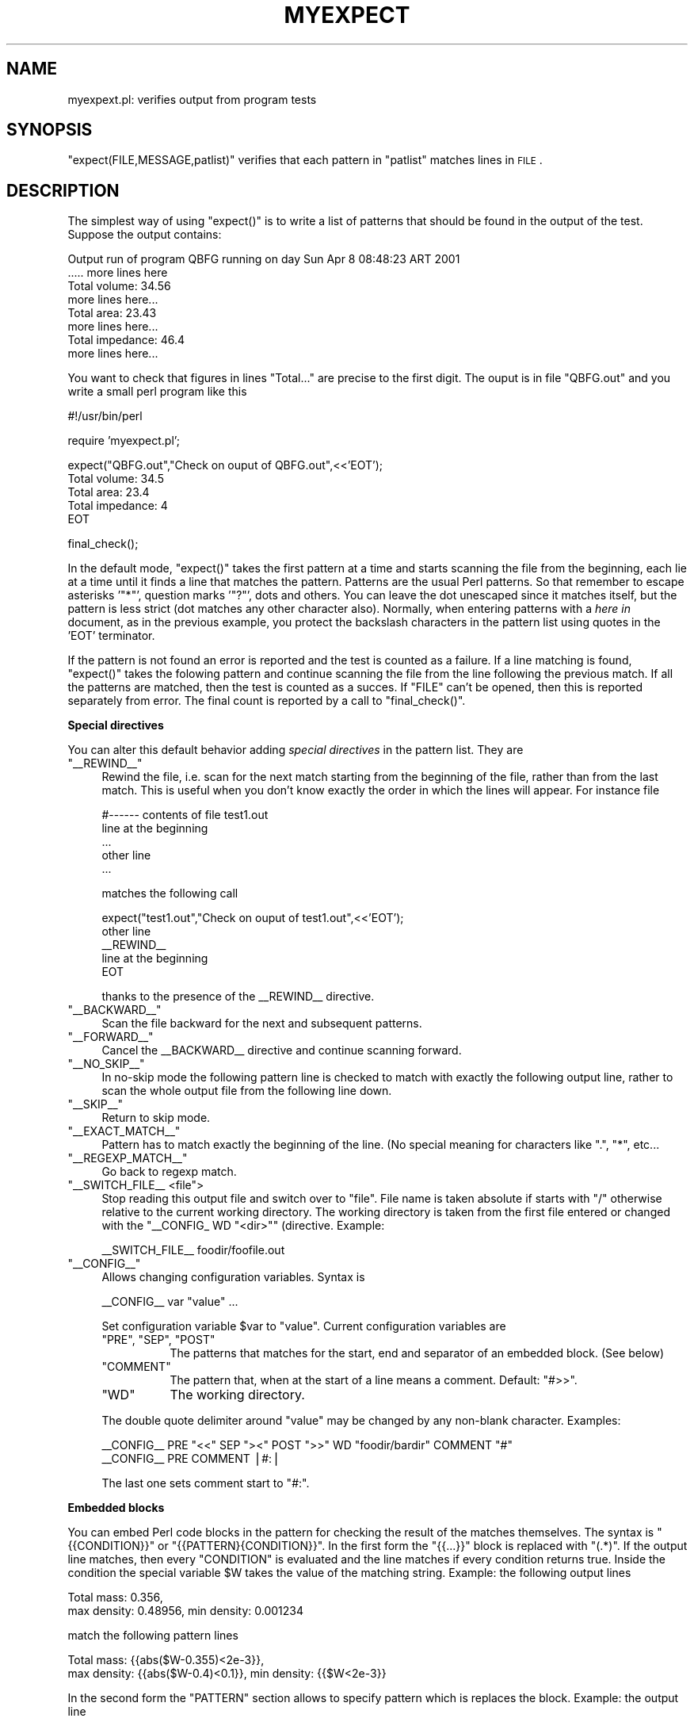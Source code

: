 .\" Automatically generated by Pod::Man v1.34, Pod::Parser v1.13
.\"
.\" Standard preamble:
.\" ========================================================================
.de Sh \" Subsection heading
.br
.if t .Sp
.ne 5
.PP
\fB\\$1\fR
.PP
..
.de Sp \" Vertical space (when we can't use .PP)
.if t .sp .5v
.if n .sp
..
.de Vb \" Begin verbatim text
.ft CW
.nf
.ne \\$1
..
.de Ve \" End verbatim text
.ft R
.fi
..
.\" Set up some character translations and predefined strings.  \*(-- will
.\" give an unbreakable dash, \*(PI will give pi, \*(L" will give a left
.\" double quote, and \*(R" will give a right double quote.  | will give a
.\" real vertical bar.  \*(C+ will give a nicer C++.  Capital omega is used to
.\" do unbreakable dashes and therefore won't be available.  \*(C` and \*(C'
.\" expand to `' in nroff, nothing in troff, for use with C<>.
.tr \(*W-|\(bv\*(Tr
.ds C+ C\v'-.1v'\h'-1p'\s-2+\h'-1p'+\s0\v'.1v'\h'-1p'
.ie n \{\
.    ds -- \(*W-
.    ds PI pi
.    if (\n(.H=4u)&(1m=24u) .ds -- \(*W\h'-12u'\(*W\h'-12u'-\" diablo 10 pitch
.    if (\n(.H=4u)&(1m=20u) .ds -- \(*W\h'-12u'\(*W\h'-8u'-\"  diablo 12 pitch
.    ds L" ""
.    ds R" ""
.    ds C` ""
.    ds C' ""
'br\}
.el\{\
.    ds -- \|\(em\|
.    ds PI \(*p
.    ds L" ``
.    ds R" ''
'br\}
.\"
.\" If the F register is turned on, we'll generate index entries on stderr for
.\" titles (.TH), headers (.SH), subsections (.Sh), items (.Ip), and index
.\" entries marked with X<> in POD.  Of course, you'll have to process the
.\" output yourself in some meaningful fashion.
.if \nF \{\
.    de IX
.    tm Index:\\$1\t\\n%\t"\\$2"
..
.    nr % 0
.    rr F
.\}
.\"
.\" For nroff, turn off justification.  Always turn off hyphenation; it makes
.\" way too many mistakes in technical documents.
.hy 0
.if n .na
.\"
.\" Accent mark definitions (@(#)ms.acc 1.5 88/02/08 SMI; from UCB 4.2).
.\" Fear.  Run.  Save yourself.  No user-serviceable parts.
.    \" fudge factors for nroff and troff
.if n \{\
.    ds #H 0
.    ds #V .8m
.    ds #F .3m
.    ds #[ \f1
.    ds #] \fP
.\}
.if t \{\
.    ds #H ((1u-(\\\\n(.fu%2u))*.13m)
.    ds #V .6m
.    ds #F 0
.    ds #[ \&
.    ds #] \&
.\}
.    \" simple accents for nroff and troff
.if n \{\
.    ds ' \&
.    ds ` \&
.    ds ^ \&
.    ds , \&
.    ds ~ ~
.    ds /
.\}
.if t \{\
.    ds ' \\k:\h'-(\\n(.wu*8/10-\*(#H)'\'\h"|\\n:u"
.    ds ` \\k:\h'-(\\n(.wu*8/10-\*(#H)'\`\h'|\\n:u'
.    ds ^ \\k:\h'-(\\n(.wu*10/11-\*(#H)'^\h'|\\n:u'
.    ds , \\k:\h'-(\\n(.wu*8/10)',\h'|\\n:u'
.    ds ~ \\k:\h'-(\\n(.wu-\*(#H-.1m)'~\h'|\\n:u'
.    ds / \\k:\h'-(\\n(.wu*8/10-\*(#H)'\z\(sl\h'|\\n:u'
.\}
.    \" troff and (daisy-wheel) nroff accents
.ds : \\k:\h'-(\\n(.wu*8/10-\*(#H+.1m+\*(#F)'\v'-\*(#V'\z.\h'.2m+\*(#F'.\h'|\\n:u'\v'\*(#V'
.ds 8 \h'\*(#H'\(*b\h'-\*(#H'
.ds o \\k:\h'-(\\n(.wu+\w'\(de'u-\*(#H)/2u'\v'-.3n'\*(#[\z\(de\v'.3n'\h'|\\n:u'\*(#]
.ds d- \h'\*(#H'\(pd\h'-\w'~'u'\v'-.25m'\f2\(hy\fP\v'.25m'\h'-\*(#H'
.ds D- D\\k:\h'-\w'D'u'\v'-.11m'\z\(hy\v'.11m'\h'|\\n:u'
.ds th \*(#[\v'.3m'\s+1I\s-1\v'-.3m'\h'-(\w'I'u*2/3)'\s-1o\s+1\*(#]
.ds Th \*(#[\s+2I\s-2\h'-\w'I'u*3/5'\v'-.3m'o\v'.3m'\*(#]
.ds ae a\h'-(\w'a'u*4/10)'e
.ds Ae A\h'-(\w'A'u*4/10)'E
.    \" corrections for vroff
.if v .ds ~ \\k:\h'-(\\n(.wu*9/10-\*(#H)'\s-2\u~\d\s+2\h'|\\n:u'
.if v .ds ^ \\k:\h'-(\\n(.wu*10/11-\*(#H)'\v'-.4m'^\v'.4m'\h'|\\n:u'
.    \" for low resolution devices (crt and lpr)
.if \n(.H>23 .if \n(.V>19 \
\{\
.    ds : e
.    ds 8 ss
.    ds o a
.    ds d- d\h'-1'\(ga
.    ds D- D\h'-1'\(hy
.    ds th \o'bp'
.    ds Th \o'LP'
.    ds ae ae
.    ds Ae AE
.\}
.rm #[ #] #H #V #F C
.\" ========================================================================
.\"
.IX Title "MYEXPECT 1"
.TH MYEXPECT 1 "2003-11-16" "perl v5.8.0" "User Contributed Perl Documentation"
.SH "NAME"
myexpext.pl: verifies output from program tests
.SH "SYNOPSIS"
.IX Header "SYNOPSIS"
\&\f(CW\*(C`expect(FILE,MESSAGE,patlist)\*(C'\fR verifies that each pattern in
\&\f(CW\*(C`patlist\*(C'\fR matches lines in \s-1FILE\s0.
.SH "DESCRIPTION"
.IX Header "DESCRIPTION"
The simplest way of using \f(CW\*(C`expect()\*(C'\fR is to write a list of patterns
that should be found in the output of the test. Suppose the output
contains:
.PP
.Vb 8
\&  Output run of program QBFG running on day Sun Apr  8 08:48:23 ART 2001
\&  ..... more lines here
\&  Total volume: 34.56
\&  more lines here...
\&  Total area: 23.43
\&  more lines here...
\&  Total impedance: 46.4
\&  more lines here...
.Ve
.PP
You want to check that figures in lines \f(CW\*(C`Total...\*(C'\fR are precise
to the first digit. The ouput is in file \f(CW\*(C`QBFG.out\*(C'\fR and you write a
small perl program like this
.PP
.Vb 1
\&   #!/usr/bin/perl
.Ve
.PP
.Vb 1
\&   require 'myexpect.pl';
.Ve
.PP
.Vb 5
\&   expect("QBFG.out","Check on ouput of QBFG.out",<<'EOT');
\&   Total volume: 34.5
\&   Total area: 23.4
\&   Total impedance: 4
\&   EOT
.Ve
.PP
.Vb 1
\&   final_check();
.Ve
.PP
In the default mode, \f(CW\*(C`expect()\*(C'\fR takes the first pattern at a time
and starts scanning the file from the beginning, each lie at a time
until it finds a line that matches the pattern. Patterns are the usual
Perl patterns. So that remember to escape asterisks '\f(CW\*(C`*\*(C'\fR', question
marks '\f(CW\*(C`?\*(C'\fR', dots and others. You can leave the dot unescaped since
it matches itself, but the pattern is less strict (dot matches any
other character also).  Normally, when entering patterns with a \fIhere
in\fR document, as in the previous example, you protect the backslash
characters in the pattern list using quotes in the \f(CW'EOT'\fR
terminator.
.PP
If the pattern is not found an error is reported and the test is
counted as a failure. If a line matching is found, \f(CW\*(C`expect()\*(C'\fR takes
the folowing pattern and continue scanning the file from the line
following the previous match. If all the patterns are matched, then
the test is counted as a succes. If \f(CW\*(C`FILE\*(C'\fR can't be opened, then this
is reported separately from error. The final count is reported by a
call to \f(CW\*(C`final_check()\*(C'\fR.
.Sh "Special directives"
.IX Subsection "Special directives"
You can alter this default behavior adding \fIspecial directives\fR in
the pattern list. They are
.ie n .IP """_\|_REWIND_\|_""" 4
.el .IP "\f(CW_\|_REWIND_\|_\fR" 4
.IX Item "__REWIND__"
Rewind the file, i.e. scan for the next match starting from the
beginning of the file, rather than from the last match. This is useful
when you don't know exactly the order in which the lines will appear.
For instance file
.Sp
.Vb 5
\&   #------ contents of file test1.out
\&   line at the beginning
\&   ...
\&   other line 
\&   ...
.Ve
.Sp
matches the following call
.Sp
.Vb 5
\&   expect("test1.out","Check on ouput of test1.out",<<'EOT');
\&   other line 
\&   __REWIND__
\&   line at the beginning
\&   EOT
.Ve
.Sp
thanks to the presence of the _\|_REWIND_\|_ directive. 
.ie n .IP """_\|_BACKWARD_\|_""" 4
.el .IP "\f(CW_\|_BACKWARD_\|_\fR" 4
.IX Item "__BACKWARD__"
Scan the file backward for the next and subsequent patterns.
.ie n .IP """_\|_FORWARD_\|_""" 4
.el .IP "\f(CW_\|_FORWARD_\|_\fR" 4
.IX Item "__FORWARD__"
Cancel the _\|_BACKWARD_\|_ directive and continue scanning forward. 
.ie n .IP """_\|_NO_SKIP_\|_""" 4
.el .IP "\f(CW_\|_NO_SKIP_\|_\fR" 4
.IX Item "__NO_SKIP__"
In no-skip mode the following pattern line is checked to match with
exactly the following output line, rather to scan the whole output
file from the following line down.
.ie n .IP """_\|_SKIP_\|_""" 4
.el .IP "\f(CW_\|_SKIP_\|_\fR" 4
.IX Item "__SKIP__"
Return to skip mode. 
.ie n .IP """_\|_EXACT_MATCH_\|_""" 4
.el .IP "\f(CW_\|_EXACT_MATCH_\|_\fR" 4
.IX Item "__EXACT_MATCH__"
Pattern has to match exactly the beginning of the line. (No special 
meaning for characters like \f(CW\*(C`.\*(C'\fR, \f(CW\*(C`*\*(C'\fR, etc...
.ie n .IP """_\|_REGEXP_MATCH_\|_""" 4
.el .IP "\f(CW_\|_REGEXP_MATCH_\|_\fR" 4
.IX Item "__REGEXP_MATCH__"
Go back to regexp match. 
.ie n .IP """_\|_SWITCH_FILE_\|_ <file"">" 4
.el .IP "\f(CW_\|_SWITCH_FILE_\|_ <file\fR>" 4
.IX Item "__SWITCH_FILE__ <file>"
Stop reading this output file and switch over to \f(CW\*(C`file\*(C'\fR. File 
name is taken absolute if starts with \f(CW\*(C`/\*(C'\fR otherwise relative to the 
current working directory. The working directory is taken from the
first file entered or changed with the \f(CW\*(C`_\|_CONFIG_ WD "<dir>"\*(C'\fR 
(directive. Example:
.Sp
.Vb 1
\&   __SWITCH_FILE__ foodir/foofile.out
.Ve
.ie n .IP """_\|_CONFIG_\|_""" 4
.el .IP "\f(CW_\|_CONFIG_\|_\fR" 4
.IX Item "__CONFIG__"
Allows changing configuration variables. Syntax is
.Sp
.Vb 1
\&      __CONFIG__  var "value" ...
.Ve
.Sp
Set configuration variable \f(CW$var\fR to \f(CW\*(C`value\*(C'\fR. Current configuration
variables are
.RS 4
.ie n .IP """PRE""\fR, \f(CW""SEP""\fR, \f(CW""POST""" 8
.el .IP "\f(CWPRE\fR, \f(CWSEP\fR, \f(CWPOST\fR" 8
.IX Item "PRE, SEP, POST"
The patterns that matches for the start, end and separator 
of an embedded block. (See below)
.ie n .IP """COMMENT""" 8
.el .IP "\f(CWCOMMENT\fR" 8
.IX Item "COMMENT"
The pattern that, when at the start of a line means a
comment. Default: \f(CW\*(C`#>>\*(C'\fR.
.ie n .IP """WD""" 8
.el .IP "\f(CWWD\fR" 8
.IX Item "WD"
The working directory.
.RE
.RS 4
.Sp
The double quote delimiter around \f(CW\*(C`value\*(C'\fR may be changed by any
non-blank character. Examples:
.Sp
.Vb 2
\&   __CONFIG__ PRE "<<" SEP "><" POST ">>" WD "foodir/bardir" COMMENT "#"
\&   __CONFIG__ PRE COMMENT |#:|
.Ve
.Sp
The last one sets comment start to \f(CW\*(C`#:\*(C'\fR. 
.RE
.Sh "Embedded blocks"
.IX Subsection "Embedded blocks"
You can embed Perl code blocks in the pattern for checking the result
of the matches themselves. The syntax is \f(CW\*(C`{{CONDITION}}\*(C'\fR or
\&\f(CW\*(C`{{PATTERN}{CONDITION}}\*(C'\fR. In the first form the \f(CW\*(C`{{...}}\*(C'\fR block is
replaced with \f(CW\*(C`(.*)\*(C'\fR. If the output line matches, then every
\&\f(CW\*(C`CONDITION\*(C'\fR is evaluated and the line matches if every condition
returns true. Inside the condition the special variable \f(CW$W\fR takes 
the value of the matching string. Example: the following output lines
.PP
.Vb 2
\&  Total mass: 0.356, 
\&    max density: 0.48956, min density: 0.001234
.Ve
.PP
match the following pattern lines
.PP
.Vb 2
\&  Total mass: {{abs($W-0.355)<2e-3}}, 
\&    max density: {{abs($W-0.4)<0.1}}, min density: {{$W<2e-3}}
.Ve
.PP
In the second form the \f(CW\*(C`PATTERN\*(C'\fR section allows to specify pattern 
which is replaces the block. Example: the output line
.PP
.Vb 1
\&  Total items: 890.
.Ve
.PP
matches
.PP
.Vb 1
\&  Total items: {{\ed*}{$W<1000}}\e.
.Ve
.PP
The syntax of the block may be changed with the \f(CW\*(C`_\|_CONFIG_\|_\*(C'\fR
directive. The corresponding variables are \f(CW\*(C`PRE\*(C'\fR, \f(CW\*(C`SEP\*(C'\fR y 
<\s-1POST\s0>. Possible choices are 
.PP
.Vb 9
\&  #>> Following three examples use matching delimiters (like <>, () or[])
\&  #>> warning: angles (<>) may collide with comparison expressions
\&  __CONFIG__ PRE "((" SEP ")(" POST "))"
\&  __CONFIG__ PRE "<<" SEP "><" POST ">>"
\&  __CONFIG__ PRE "[[" SEP "][" POST "]]"
\&  #>> This is very simple
\&  __CONFIG__ PRE "{" SEP "," POST "}"
\&  #>> Another simple one
\&  __CONFIG__ PRE "<" SEP "|" POST "}"
.Ve
.PP
In order to avoid collision you can increase the delimiter levels, e.g.
.PP
.Vb 4
\&  #>> Very paranoid
\&  __CONFIG__ PRE "{{{{" SEP "}}{{" POST "}}}}"
\&  #>> Combines with colon
\&  __CONFIG__ PRE "<<:" SEP ":><:" POST ":>>"
.Ve
.Sh "Sections"
.IX Subsection "Sections"
Sometimes it is useful to divide tests into sections. Start sections
with \f(CW\*(C`begin_section("section name")\*(C'\fR, and end with \f(CW\*(C`end_section()\*(C'\fR.
All enclosed calls to \f(CW\*(C`expect()\*(C'\fR are assumed to be in the same
logical section of tests and a summary is reported for that section.
Example:
.PP
.Vb 5
\& begin_section("Navier stokes tests");
\& expect("NS/output1.txt","NS Test 1","NS Test 1 OK");
\& expect("NS/output1.txt","NS Test 2","NS Test 2 OK");
\& expect("NS/output1.txt","NS Test 3","NS Test 3 OK");
\& end_section();
.Ve
.PP
.Vb 6
\& begin_section("Electro-magnetic tests");
\& expect("EM/output1.txt","EM Test 1","EM Test 1 OK");
\& expect("EM/output1.txt","EM Test 2","EM Test 2 OK");
\& expect("EM/output1.txt","EM Test 3","EM Test 3 OK");
\& expect("EM/output1.txt","EM Test 4","EM Test 4 OK");
\& end_section();
.Ve
.SH "AUTHOR"
.IX Header "AUTHOR"
Mario A. Storti <mstorti@intec.unl.edu.ar>
